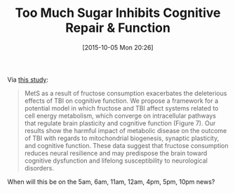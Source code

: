 #+BLOG: wisdomandwonder
#+POSTID: 10050
#+DATE: [2015-10-05 Mon 20:26]
#+OPTIONS: toc:nil num:nil todo:nil pri:nil tags:nil ^:nil
#+CATEGORY: Link
#+TAGS: Health
#+TITLE: Too Much Sugar Inhibits Cognitive Repair & Function

Via [[http://jcb.sagepub.com/content/early/2015/09/15/0271678X15606719.full.pdf][this study]]:

#+BEGIN_QUOTE
MetS as a result of fructose consumption exacerbates the deleterious effects of
TBI on cognitive function. We propose a framework for a potential model in which
fructose and TBI affect systems related to cell energy metabolism, which
converge on intracellular pathways that regulate brain plasticity and cognitive
function (Figure 7). Our results show the harmful impact of metabolic disease on
the outcome of TBI with regards to mitochondrial biogenesis, synaptic
plasticity, and cognitive function. These data suggest that fructose consumption
reduces neural resilience and may predispose the brain toward cognitive
dysfunction and lifelong susceptibility to neurological disorders.
#+END_QUOTE

When will this be on the 5am, 6am, 11am, 12am, 4pm, 5pm, 10pm news?
